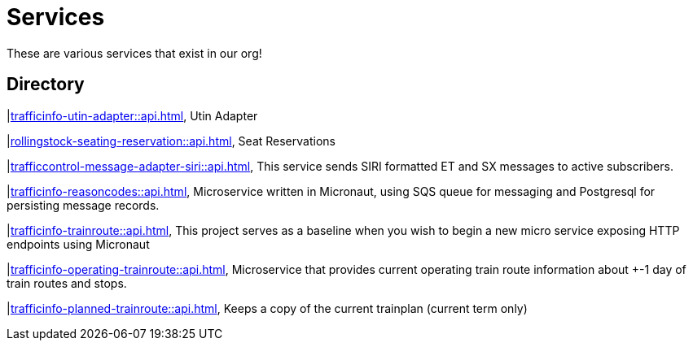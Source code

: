 = Services

These are various services that exist in our org!

== Directory

[frame=all, grid=rows]
|xref:trafficinfo-utin-adapter::api.adoc[], Utin Adapter

|xref:rollingstock-seating-reservation::api.adoc[], Seat Reservations

|xref:trafficcontrol-message-adapter-siri::api.adoc[], This service sends SIRI formatted ET and SX messages to active subscribers.

|xref:trafficinfo-reasoncodes::api.adoc[], Microservice written in Micronaut, using SQS queue for messaging and Postgresql for persisting message records.

|xref:trafficinfo-trainroute::api.adoc[], This project serves as a baseline when you wish to begin a new micro service exposing HTTP endpoints using Micronaut

|xref:trafficinfo-operating-trainroute::api.adoc[], Microservice that provides current operating train route information about +-1 day of train routes and stops.

|xref:trafficinfo-planned-trainroute::api.adoc[], Keeps a copy of the current trainplan (current term only)


